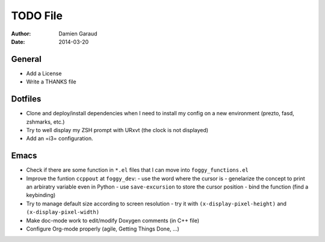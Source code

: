 
TODO File
=========

:author: Damien Garaud
:date: 2014-03-20

General
-------

* Add a License
* Write a THANKS file

Dotfiles
--------

* Clone and deploy/install dependencies when I need to install my config on a
  new environment (prezto, fasd, zshmarks, etc.)
* Try to well display my ZSH prompt with URxvt (the clock is not displayed)
* Add an =i3= configuration.

Emacs
-----

* Check if there are some function in ``*.el`` files that I can move into
  ``foggy_functions.el``
* Improve the funtion ``ccppout`` at ``foggy_dev``:
  - use the word where the cursor is
  - genelarize the concept to print an arbiratry variable even in Python
  - use ``save-excursion`` to store the cursor position
  - bind the function (find a keybinding)
* Try to manage default size according to screen resolution
  - try it with ``(x-display-pixel-height)`` and ``(x-display-pixel-width)``
* Make doc-mode work to edit/modify Doxygen comments (in C++ file)
* Configure Org-mode properly (agile, Getting Things Done, ...)
